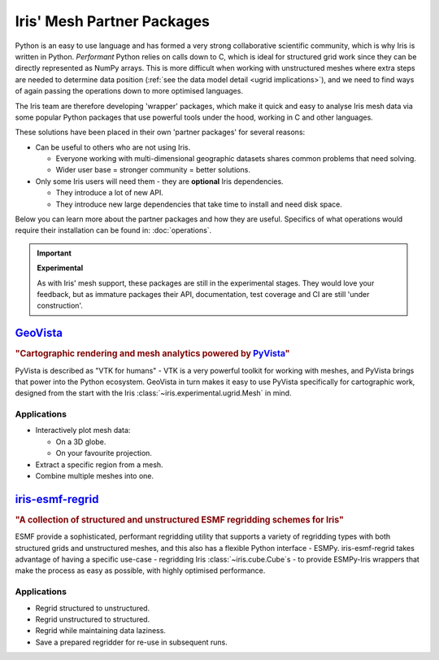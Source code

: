 .. _ugrid partners:

Iris' Mesh Partner Packages
****************************
Python is an easy to use language and has formed a very strong collaborative
scientific community, which is why Iris is written in Python. *Performant*
Python relies on calls down to C, which is ideal for structured grid work since
they can be directly represented as NumPy arrays. This is more difficult when
working with unstructured meshes where extra steps are needed to determine data
position (:ref:`see the data model detail <ugrid implications>`), and we need
to find ways of again passing the operations down to more optimised languages.

The Iris team are therefore developing 'wrapper' packages, which make it quick
and easy to analyse Iris mesh data via some popular Python packages that use
powerful tools under the hood, working in C and other languages.

These solutions have been placed in their own 'partner packages' for several
reasons:

* Can be useful to others who are not using Iris.

  * Everyone working with multi-dimensional geographic datasets shares common
    problems that need solving.
  * Wider user base = stronger community = better solutions.

* Only some Iris users will need them - they are **optional** Iris dependencies.

  * They introduce a lot of new API.
  * They introduce new large dependencies that take time to install and need
    disk space.

Below you can learn more about the partner packages and how they are useful.
Specifics of what operations would require their installation can be found in:
:doc:`operations`.

.. important:: **Experimental**

        As with Iris' mesh support, these packages are still in the
        experimental stages. They would love your feedback, but as immature
        packages their API, documentation, test coverage and CI are still
        'under construction'.


.. _`ugrid geovista`:

`GeoVista`_
===========
.. image:: images/geovistalogo.svg
   :width: 300
   :class: no-scaled-link

.. rubric:: "Cartographic rendering and mesh analytics powered by `PyVista`_"

PyVista is described as "VTK for humans" - VTK is a very powerful toolkit for
working with meshes, and PyVista brings that power into the Python ecosystem.
GeoVista in turn makes it easy to use PyVista specifically for cartographic
work, designed from the start with the Iris
:class:`~iris.experimental.ugrid.Mesh` in mind.

Applications
------------
* Interactively plot mesh data:

  * On a 3D globe.
  * On your favourite projection.

* Extract a specific region from a mesh.
* Combine multiple meshes into one.

.. _`ugrid iris-esmf-regrid`:

`iris-esmf-regrid`_
===================
.. image:: images/iris-esmf-regrid.svg
   :width: 300
   :class: no-scaled-link

.. rubric:: "A collection of structured and unstructured ESMF regridding schemes for Iris"

ESMF provide a sophisticated, performant regridding utility that supports a
variety of regridding types with both structured grids and unstructured meshes,
and this also has a flexible Python interface - ESMPy. iris-esmf-regrid takes
advantage of having a specific use-case - regridding Iris
:class:`~iris.cube.Cube`\s - to provide ESMPy-Iris wrappers that make the
process as easy as possible, with highly optimised performance.

Applications
------------
* Regrid structured to unstructured.
* Regrid unstructured to structured.
* Regrid while maintaining data laziness.
* Save a prepared regridder for re-use in subsequent runs.

.. _GeoVista: https://github.com/bjlittle/geovista
.. _PyVista: https://docs.pyvista.org/index.html
.. _iris-esmf-regrid: https://github.com/SciTools-incubator/iris-esmf-regrid
